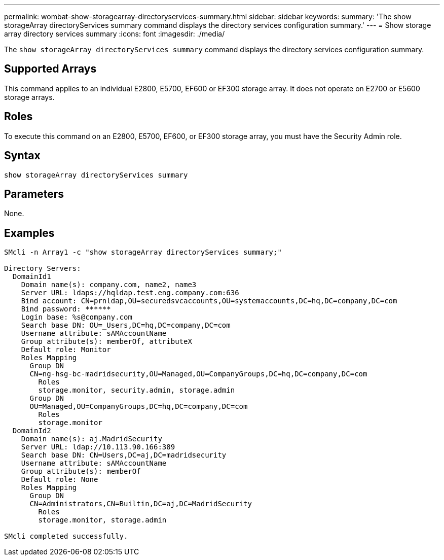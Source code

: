 ---
permalink: wombat-show-storagearray-directoryservices-summary.html
sidebar: sidebar
keywords: 
summary: 'The show storageArray directoryServices summary command displays the directory services configuration summary.'
---
= Show storage array directory services summary
:icons: font
:imagesdir: ./media/

[.lead]
The `show storageArray directoryServices summary` command displays the directory services configuration summary.

== Supported Arrays

This command applies to an individual E2800, E5700, EF600 or EF300 storage array. It does not operate on E2700 or E5600 storage arrays.

== Roles

To execute this command on an E2800, E5700, EF600, or EF300 storage array, you must have the Security Admin role.

== Syntax

----

show storageArray directoryServices summary
----

== Parameters

None.

== Examples

----

SMcli -n Array1 -c "show storageArray directoryServices summary;"

Directory Servers:
  DomainId1
    Domain name(s): company.com, name2, name3
    Server URL: ldaps://hqldap.test.eng.company.com:636
    Bind account: CN=prnldap,OU=securedsvcaccounts,OU=systemaccounts,DC=hq,DC=company,DC=com
    Bind password: ******
    Login base: %s@company.com
    Search base DN: OU=_Users,DC=hq,DC=company,DC=com
    Username attribute: sAMAccountName
    Group attribute(s): memberOf, attributeX
    Default role: Monitor
    Roles Mapping
      Group DN
      CN=ng-hsg-bc-madridsecurity,OU=Managed,OU=CompanyGroups,DC=hq,DC=company,DC=com
        Roles
        storage.monitor, security.admin, storage.admin
      Group DN
      OU=Managed,OU=CompanyGroups,DC=hq,DC=company,DC=com
        Roles
        storage.monitor
  DomainId2
    Domain name(s): aj.MadridSecurity
    Server URL: ldap://10.113.90.166:389
    Search base DN: CN=Users,DC=aj,DC=madridsecurity
    Username attribute: sAMAccountName
    Group attribute(s): memberOf
    Default role: None
    Roles Mapping
      Group DN
      CN=Administrators,CN=Builtin,DC=aj,DC=MadridSecurity
        Roles
        storage.monitor, storage.admin

SMcli completed successfully.
----
